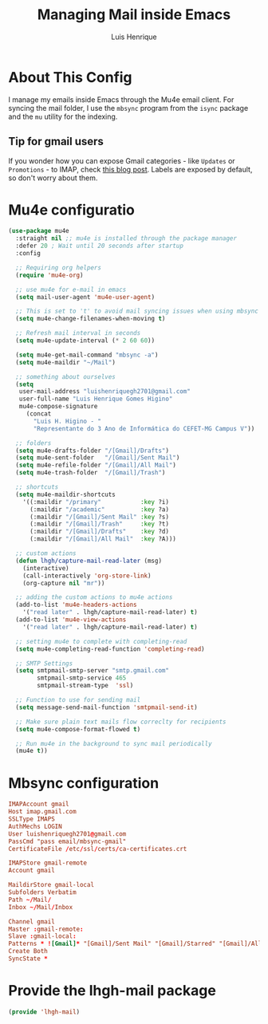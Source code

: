#+TITLE: Managing Mail inside Emacs 
#+AUTHOR: Luis Henrique
#+PROPERTY: header-args:emacs-lisp :tangle ./lisp/lhgh-mail.el :mkdirp yes

* About This Config
I manage my emails inside Emacs through the Mu4e email client. For syncing the mail folder, I use the =mbsync= program from the =isync= package and the =mu= utility for the indexing.

** Tip for gmail users
If you wonder how you can expose Gmail categories - like =Updates= or =Promotions= - to IMAP, check [[https://dylanconlin.svbtle.com/exposing-gmails-categories-to-imap][this blog post]]. Labels are exposed by default, so don't worry about them.

* Mu4e configuratio

#+begin_src emacs-lisp
  (use-package mu4e
    :straight nil ;; mu4e is installed through the package manager
    :defer 20 ; Wait until 20 seconds after startup
    :config

    ;; Requiring org helpers
    (require 'mu4e-org)

    ;; use mu4e for e-mail in emacs
    (setq mail-user-agent 'mu4e-user-agent)

    ;; This is set to 't' to avoid mail syncing issues when using mbsync
    (setq mu4e-change-filenames-when-moving t)

    ;; Refresh mail interval in seconds
    (setq mu4e-update-interval (* 2 60 60))

    (setq mu4e-get-mail-command "mbsync -a")
    (setq mu4e-maildir "~/Mail")

    ;; something about ourselves
    (setq
     user-mail-address "luishenriquegh2701@gmail.com"
     user-full-name "Luis Henrique Gomes Higino"
     mu4e-compose-signature
       (concat
         "Luis H. Higino - "
         "Representante do 3 Ano de Informática do CEFET-MG Campus V"))

    ;; folders
    (setq mu4e-drafts-folder "/[Gmail]/Drafts")
    (setq mu4e-sent-folder   "/[Gmail]/Sent Mail")
    (setq mu4e-refile-folder "/[Gmail]/All Mail")
    (setq mu4e-trash-folder  "/[Gmail]/Trash")

    ;; shortcuts
    (setq mu4e-maildir-shortcuts
      '((:maildir "/primary"           :key ?i)
        (:maildir "/academic"          :key ?a)
        (:maildir "/[Gmail]/Sent Mail" :key ?s)
        (:maildir "/[Gmail]/Trash"     :key ?t)
        (:maildir "/[Gmail]/Drafts"    :key ?d)
        (:maildir "/[Gmail]/All Mail"  :key ?A)))

    ;; custom actions
    (defun lhgh/capture-mail-read-later (msg)
      (interactive)
      (call-interactively 'org-store-link)
      (org-capture nil "mr"))

    ;; adding the custom actions to mu4e actions
    (add-to-list 'mu4e-headers-actions
      '("read later" . lhgh/capture-mail-read-later) t)
    (add-to-list 'mu4e-view-actions
      '("read later" . lhgh/capture-mail-read-later) t)

    ;; setting mu4e to complete with completing-read
    (setq mu4e-completing-read-function 'completing-read)

    ;; SMTP Settings
    (setq smtpmail-smtp-server "smtp.gmail.com"
          smtpmail-smtp-service 465
          smtpmail-stream-type  'ssl)

    ;; Function to use for sending mail
    (setq message-send-mail-function 'smtpmail-send-it)

    ;; Make sure plain text mails flow correclty for recipients
    (setq mu4e-compose-format-flowed t)

    ;; Run mu4e in the background to sync mail periodically 
    (mu4e t))
#+end_src

* Mbsync configuration

#+begin_src conf :tangle ~/.mbsyncrc :mkdirp yes
  IMAPAccount gmail
  Host imap.gmail.com
  SSLType IMAPS
  AuthMechs LOGIN
  User luishenriquegh2701@gmail.com
  PassCmd "pass email/mbsync-gmail"
  CertificateFile /etc/ssl/certs/ca-certificates.crt
  
  IMAPStore gmail-remote
  Account gmail
  
  MaildirStore gmail-local
  Subfolders Verbatim
  Path ~/Mail/
  Inbox ~/Mail/Inbox
  
  Channel gmail
  Master :gmail-remote:
  Slave :gmail-local:
  Patterns * ![Gmail]* "[Gmail]/Sent Mail" "[Gmail]/Starred" "[Gmail]/All Mail" "[Gmail]/Trash"
  Create Both
  SyncState *
#+end_src

* Provide the lhgh-mail package
#+begin_src emacs-lisp
  (provide 'lhgh-mail)
#+end_src
